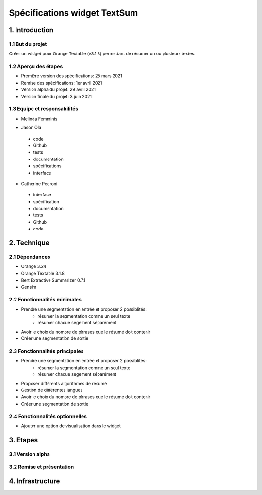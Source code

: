 =============================
Spécifications widget TextSum
=============================


1. Introduction
===============

1.1 But du projet
---------------
Créer un widget pour Orange Textable (v3.1.8) permettant de résumer un ou plusieurs textes.

1.2 Aperçu des étapes
---------------
- Première version des spécifications: 25 mars 2021
- Remise des spécifications: 1er avril 2021
- Version alpha du projet: 29 avril 2021
- Version finale du projet: 3 juin 2021

1.3 Equipe et responsabilités
---------------
- Melinda Femminis

.. 
    - specification
    - code
    - tests
    - Github
    - Interface
    - documentation
    
    
- Jason Ola

.. 

    - code
    - Github
    - tests
    - documentation
    - spécifications
    - interface
    
- Catherine Pedroni

.. 

    - interface
    - spécification
    - documentation
    - tests
    - Github
    - code
    


2. Technique
=============

2.1 Dépendances
---------------
- Orange 3.24
- Orange Textable 3.1.8
- Bert Extractive Summarizer 0.7.1
- Gensim

2.2 Fonctionnalités minimales
-----------------------------

- Prendre une segmentation en entrée et proposer 2 possiblités:
    - résumer la segmentation comme un seul texte
    - résumer chaque segement séparément 
- Avoir le choix du nombre de phrases que le résumé doit contenir
- Créer une segmentation de sortie


2.3 Fonctionnalités principales
-------------------------------

- Prendre une segmentation en entrée et proposer 2 possiblités:
    - résumer la segmentation comme un seul texte
    - résumer chaque segement séparément 
- Proposer différents algorithmes de résumé
- Gestion de différentes langues
- Avoir le choix du nombre de phrases que le résumé doit contenir
- Créer une segmentation de sortie


2.4 Fonctionnalités optionnelles
--------------------------------
- Ajouter une option de visualisation dans le widget

3. Etapes
==========
3.1 Version alpha
---------------


3.2 Remise et présentation
---------------

4. Infrastructure
==================
